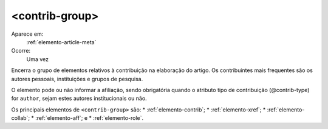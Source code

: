 .. _elemento-contrib-group:
 
<contrib-group>
---------------

Aparece em:
  :ref:`elemento-article-meta`
 
Ocorre:
  Uma vez


Encerra o grupo de elementos relativos à contribuição na elaboração
do artigo. Os contribuintes mais frequentes são os autores pessoais, 
instituições e grupos de pesquisa.

O elemento pode ou não informar a afiliação, sendo obrigatória quando
o atributo tipo de contribuição (@contrib-type) for ``author``, sejam
estes autores institucionais ou não.

Os principais elementos de ``<contrib-group>`` são:
* :ref:`elemento-contrib`; 
* :ref:`elemento-xref`;
* :ref:`elemento-collab`;
* :ref:`elemento-aff`; e 
* :ref:`elemento-role`.


.. {"reviewed_on": "20160620", "by": "gandhalf_thewhite@hotmail.com"}